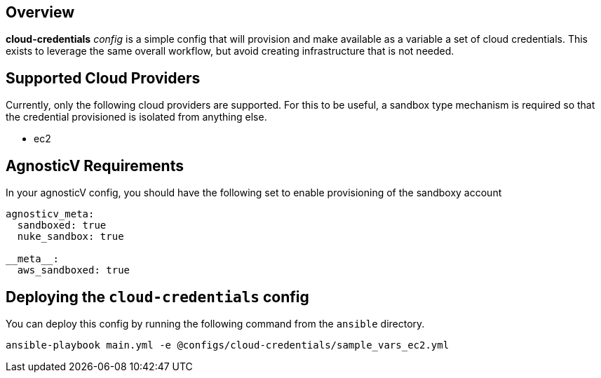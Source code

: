 == Overview

*cloud-credentials* _config_ is a simple config that will provision and make available as a variable a set of cloud credentials.
This exists to leverage the same overall workflow, but avoid creating infrastructure that is not needed.

== Supported Cloud Providers

Currently, only the following cloud providers are supported.
For this to be useful, a sandbox type mechanism is required so that the credential provisioned is isolated from anything else.

* ec2

== AgnosticV Requirements

In your agnosticV config, you should have the following set to enable provisioning of the sandboxy account

----
agnosticv_meta:
  sandboxed: true
  nuke_sandbox: true

__meta__:
  aws_sandboxed: true
----

== Deploying the `cloud-credentials` config

You can deploy this config by running the following command from the `ansible` directory.

`ansible-playbook main.yml -e @configs/cloud-credentials/sample_vars_ec2.yml`
